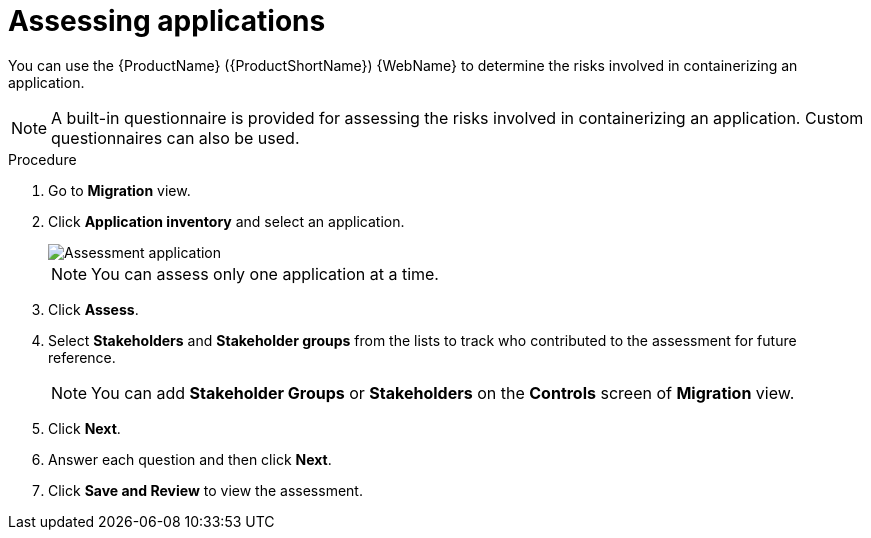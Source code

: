 // Module included in the following assemblies:
//
// * docs/web-console-guide/master.adoc

:_content-type: PROCEDURE
[id="mta-web-assessing-apps_{context}"]
= Assessing applications

You can use the {ProductName} ({ProductShortName}) {WebName} to determine the risks involved in containerizing an application.

[NOTE]
====
A built-in questionnaire is provided for assessing the risks involved in containerizing an application. Custom questionnaires can also be used.
====

.Procedure

. Go to *Migration* view. 
. Click *Application inventory* and select an application.
+
image::mta-web-assessment-run-01.png[Assessment application]
+
[NOTE]
====
You can assess only one application at a time.
====
. Click  *Assess*.
. Select *Stakeholders* and *Stakeholder groups* from the lists to track who contributed to the assessment for future reference.
+
[NOTE]
====
You can add *Stakeholder Groups* or *Stakeholders* on the *Controls* screen of *Migration* view.
====
. Click *Next*.
. Answer each question and then click *Next*.
. Click *Save and Review* to view the assessment.
